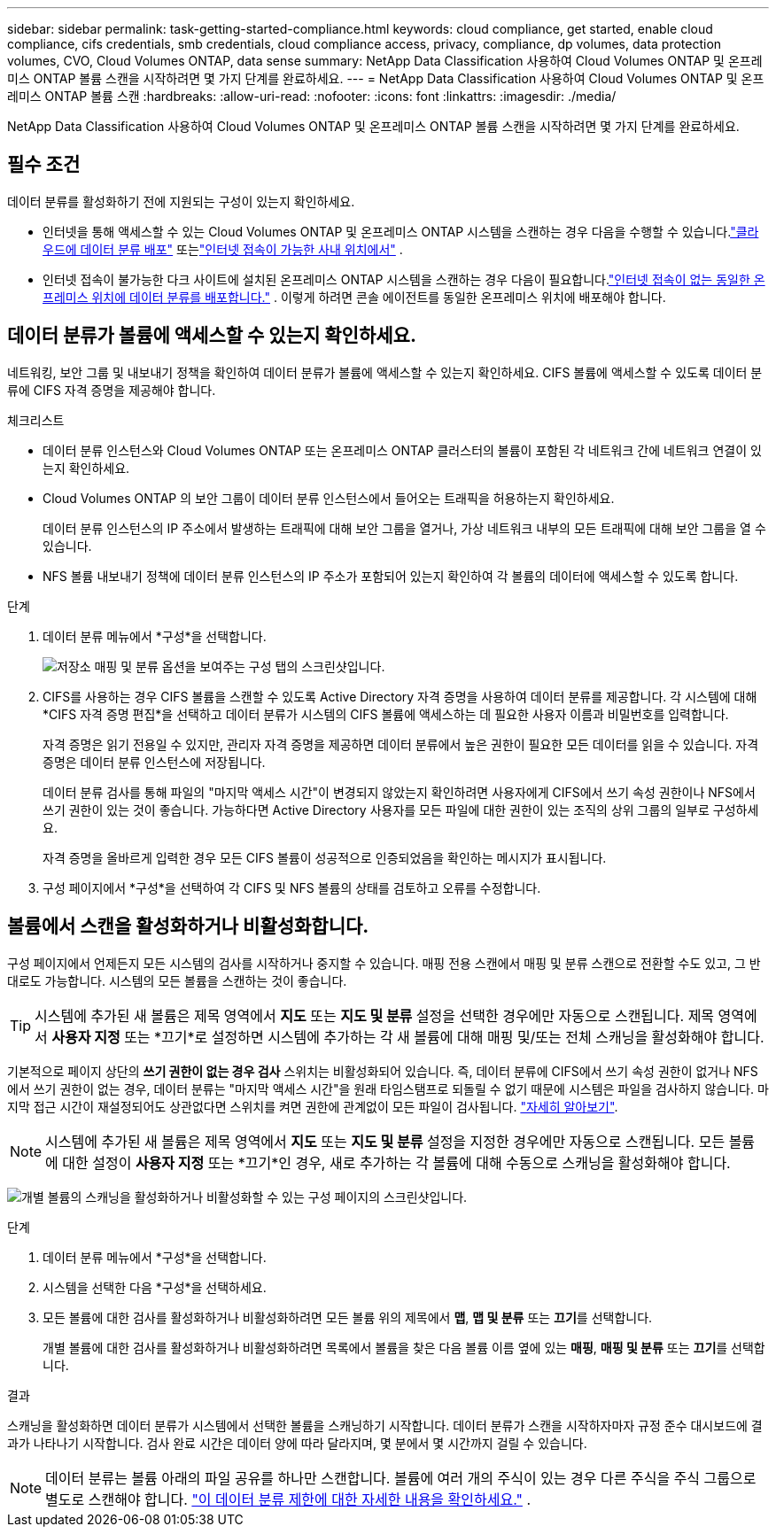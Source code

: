 ---
sidebar: sidebar 
permalink: task-getting-started-compliance.html 
keywords: cloud compliance, get started, enable cloud compliance, cifs credentials, smb credentials, cloud compliance access, privacy, compliance, dp volumes, data protection volumes, CVO, Cloud Volumes ONTAP, data sense 
summary: NetApp Data Classification 사용하여 Cloud Volumes ONTAP 및 온프레미스 ONTAP 볼륨 스캔을 시작하려면 몇 가지 단계를 완료하세요. 
---
= NetApp Data Classification 사용하여 Cloud Volumes ONTAP 및 온프레미스 ONTAP 볼륨 스캔
:hardbreaks:
:allow-uri-read: 
:nofooter: 
:icons: font
:linkattrs: 
:imagesdir: ./media/


[role="lead"]
NetApp Data Classification 사용하여 Cloud Volumes ONTAP 및 온프레미스 ONTAP 볼륨 스캔을 시작하려면 몇 가지 단계를 완료하세요.



== 필수 조건

데이터 분류를 활성화하기 전에 지원되는 구성이 있는지 확인하세요.

* 인터넷을 통해 액세스할 수 있는 Cloud Volumes ONTAP 및 온프레미스 ONTAP 시스템을 스캔하는 경우 다음을 수행할 수 있습니다.link:task-deploy-cloud-compliance.html["클라우드에 데이터 분류 배포"] 또는link:task-deploy-compliance-onprem.html["인터넷 접속이 가능한 사내 위치에서"] .
* 인터넷 접속이 불가능한 다크 사이트에 설치된 온프레미스 ONTAP 시스템을 스캔하는 경우 다음이 필요합니다.link:task-deploy-compliance-dark-site.html["인터넷 접속이 없는 동일한 온프레미스 위치에 데이터 분류를 배포합니다."] .  이렇게 하려면 콘솔 에이전트를 동일한 온프레미스 위치에 배포해야 합니다.




== 데이터 분류가 볼륨에 액세스할 수 있는지 확인하세요.

네트워킹, 보안 그룹 및 내보내기 정책을 확인하여 데이터 분류가 볼륨에 액세스할 수 있는지 확인하세요.  CIFS 볼륨에 액세스할 수 있도록 데이터 분류에 CIFS 자격 증명을 제공해야 합니다.

.체크리스트
* 데이터 분류 인스턴스와 Cloud Volumes ONTAP 또는 온프레미스 ONTAP 클러스터의 볼륨이 포함된 각 네트워크 간에 네트워크 연결이 있는지 확인하세요.
* Cloud Volumes ONTAP 의 보안 그룹이 데이터 분류 인스턴스에서 들어오는 트래픽을 허용하는지 확인하세요.
+
데이터 분류 인스턴스의 IP 주소에서 발생하는 트래픽에 대해 보안 그룹을 열거나, 가상 네트워크 내부의 모든 트래픽에 대해 보안 그룹을 열 수 있습니다.

* NFS 볼륨 내보내기 정책에 데이터 분류 인스턴스의 IP 주소가 포함되어 있는지 확인하여 각 볼륨의 데이터에 액세스할 수 있도록 합니다.


.단계
. 데이터 분류 메뉴에서 *구성*을 선택합니다.
+
image:screen-cl-config-cvo-map-options.png["저장소 매핑 및 분류 옵션을 보여주는 구성 탭의 스크린샷입니다."]

. CIFS를 사용하는 경우 CIFS 볼륨을 스캔할 수 있도록 Active Directory 자격 증명을 사용하여 데이터 분류를 제공합니다. 각 시스템에 대해 *CIFS 자격 증명 편집*을 선택하고 데이터 분류가 시스템의 CIFS 볼륨에 액세스하는 데 필요한 사용자 이름과 비밀번호를 입력합니다.
+
자격 증명은 읽기 전용일 수 있지만, 관리자 자격 증명을 제공하면 데이터 분류에서 높은 권한이 필요한 모든 데이터를 읽을 수 있습니다.  자격 증명은 데이터 분류 인스턴스에 저장됩니다.

+
데이터 분류 검사를 통해 파일의 "마지막 액세스 시간"이 변경되지 않았는지 확인하려면 사용자에게 CIFS에서 쓰기 속성 권한이나 NFS에서 쓰기 권한이 있는 것이 좋습니다. 가능하다면 Active Directory 사용자를 모든 파일에 대한 권한이 있는 조직의 상위 그룹의 일부로 구성하세요.

+
자격 증명을 올바르게 입력한 경우 모든 CIFS 볼륨이 성공적으로 인증되었음을 확인하는 메시지가 표시됩니다.

. 구성 페이지에서 *구성*을 선택하여 각 CIFS 및 NFS 볼륨의 상태를 검토하고 오류를 수정합니다.




== 볼륨에서 스캔을 활성화하거나 비활성화합니다.

구성 페이지에서 언제든지 모든 시스템의 검사를 시작하거나 중지할 수 있습니다.  매핑 전용 스캔에서 매핑 및 분류 스캔으로 전환할 수도 있고, 그 반대로도 가능합니다.  시스템의 모든 볼륨을 스캔하는 것이 좋습니다.


TIP: 시스템에 추가된 새 볼륨은 제목 영역에서 *지도* 또는 *지도 및 분류* 설정을 선택한 경우에만 자동으로 스캔됩니다. 제목 영역에서 *사용자 지정* 또는 *끄기*로 설정하면 시스템에 추가하는 각 새 볼륨에 대해 매핑 및/또는 전체 스캐닝을 활성화해야 합니다.

기본적으로 페이지 상단의 *쓰기 권한이 없는 경우 검사* 스위치는 비활성화되어 있습니다. 즉, 데이터 분류에 CIFS에서 쓰기 속성 권한이 없거나 NFS에서 쓰기 권한이 없는 경우, 데이터 분류는 "마지막 액세스 시간"을 원래 타임스탬프로 되돌릴 수 없기 때문에 시스템은 파일을 검사하지 않습니다. 마지막 접근 시간이 재설정되어도 상관없다면 스위치를 켜면 권한에 관계없이 모든 파일이 검사됩니다. link:reference-collected-metadata.html#last-access-time-timestamp["자세히 알아보기"^].


NOTE: 시스템에 추가된 새 볼륨은 제목 영역에서 *지도* 또는 *지도 및 분류* 설정을 지정한 경우에만 자동으로 스캔됩니다. 모든 볼륨에 대한 설정이 *사용자 지정* 또는 *끄기*인 경우, 새로 추가하는 각 볼륨에 대해 수동으로 스캐닝을 활성화해야 합니다.

image:screenshot_volume_compliance_selection.png["개별 볼륨의 스캐닝을 활성화하거나 비활성화할 수 있는 구성 페이지의 스크린샷입니다."]

.단계
. 데이터 분류 메뉴에서 *구성*을 선택합니다.
. 시스템을 선택한 다음 *구성*을 선택하세요.
. 모든 볼륨에 대한 검사를 활성화하거나 비활성화하려면 모든 볼륨 위의 제목에서 **맵**, **맵 및 분류** 또는 **끄기**를 선택합니다.
+
개별 볼륨에 대한 검사를 활성화하거나 비활성화하려면 목록에서 볼륨을 찾은 다음 볼륨 이름 옆에 있는 **매핑**, **매핑 및 분류** 또는 **끄기**를 선택합니다.



.결과
스캐닝을 활성화하면 데이터 분류가 시스템에서 선택한 볼륨을 스캐닝하기 시작합니다. 데이터 분류가 스캔을 시작하자마자 규정 준수 대시보드에 결과가 나타나기 시작합니다.  검사 완료 시간은 데이터 양에 따라 달라지며, 몇 분에서 몇 시간까지 걸릴 수 있습니다.


NOTE: 데이터 분류는 볼륨 아래의 파일 공유를 하나만 스캔합니다.  볼륨에 여러 개의 주식이 있는 경우 다른 주식을 주식 그룹으로 별도로 스캔해야 합니다. link:reference-limitations.html#data-classification-scans-only-one-share-under-a-volume["이 데이터 분류 제한에 대한 자세한 내용을 확인하세요."^] .
